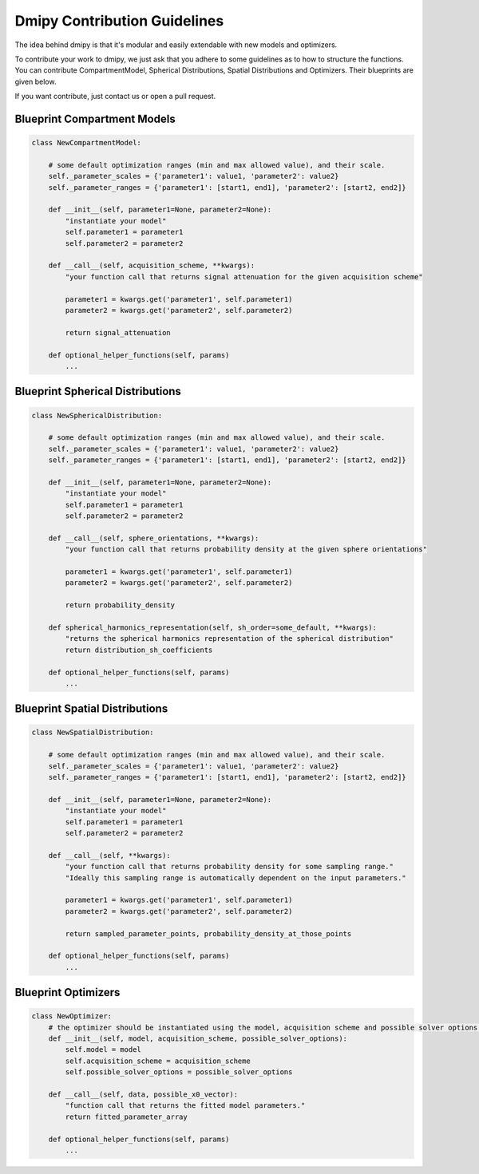 
Dmipy Contribution Guidelines
=============================

The idea behind dmipy is that it's modular and easily extendable with
new models and optimizers.

To contribute your work to dmipy, we just ask that you adhere to some
guidelines as to how to structure the functions. You can contribute
CompartmentModel, Spherical Distributions, Spatial Distributions and
Optimizers. Their blueprints are given below.

If you want contribute, just contact us or open a pull request.

Blueprint Compartment Models
----------------------------

.. code:: ipython2

    class NewCompartmentModel:
        
        # some default optimization ranges (min and max allowed value), and their scale.
        self._parameter_scales = {'parameter1': value1, 'parameter2': value2}
        self._parameter_ranges = {'parameter1': [start1, end1], 'parameter2': [start2, end2]}
        
        def __init__(self, parameter1=None, parameter2=None):
            "instantiate your model"
            self.parameter1 = parameter1
            self.parameter2 = parameter2
        
        def __call__(self, acquisition_scheme, **kwargs):
            "your function call that returns signal attenuation for the given acquisition scheme"
            
            parameter1 = kwargs.get('parameter1', self.parameter1)
            parameter2 = kwargs.get('parameter2', self.parameter2)
    
            return signal_attenuation
    
        def optional_helper_functions(self, params)
            ...

Blueprint Spherical Distributions
---------------------------------

.. code:: ipython2

    class NewSphericalDistribution:
        
        # some default optimization ranges (min and max allowed value), and their scale.
        self._parameter_scales = {'parameter1': value1, 'parameter2': value2}
        self._parameter_ranges = {'parameter1': [start1, end1], 'parameter2': [start2, end2]}
        
        def __init__(self, parameter1=None, parameter2=None):
            "instantiate your model"
            self.parameter1 = parameter1
            self.parameter2 = parameter2
        
        def __call__(self, sphere_orientations, **kwargs):
            "your function call that returns probability density at the given sphere orientations"
            
            parameter1 = kwargs.get('parameter1', self.parameter1)
            parameter2 = kwargs.get('parameter2', self.parameter2)
    
            return probability_density
    
        def spherical_harmonics_representation(self, sh_order=some_default, **kwargs):
            "returns the spherical harmonics representation of the spherical distribution"
            return distribution_sh_coefficients
            
        def optional_helper_functions(self, params)
            ...

Blueprint Spatial Distributions
-------------------------------

.. code:: ipython2

    class NewSpatialDistribution:
        
        # some default optimization ranges (min and max allowed value), and their scale.
        self._parameter_scales = {'parameter1': value1, 'parameter2': value2}
        self._parameter_ranges = {'parameter1': [start1, end1], 'parameter2': [start2, end2]}
        
        def __init__(self, parameter1=None, parameter2=None):
            "instantiate your model"
            self.parameter1 = parameter1
            self.parameter2 = parameter2
        
        def __call__(self, **kwargs):
            "your function call that returns probability density for some sampling range."
            "Ideally this sampling range is automatically dependent on the input parameters."
            
            parameter1 = kwargs.get('parameter1', self.parameter1)
            parameter2 = kwargs.get('parameter2', self.parameter2)
    
            return sampled_parameter_points, probability_density_at_those_points
            
        def optional_helper_functions(self, params)
            ...

Blueprint Optimizers
--------------------

.. code:: ipython2

    class NewOptimizer:
        # the optimizer should be instantiated using the model, acquisition scheme and possible solver options.
        def __init__(self, model, acquisition_scheme, possible_solver_options):
            self.model = model
            self.acquisition_scheme = acquisition_scheme
            self.possible_solver_options = possible_solver_options
        
        def __call__(self, data, possible_x0_vector):
            "function call that returns the fitted model parameters."
            return fitted_parameter_array
        
        def optional_helper_functions(self, params)
            ...
